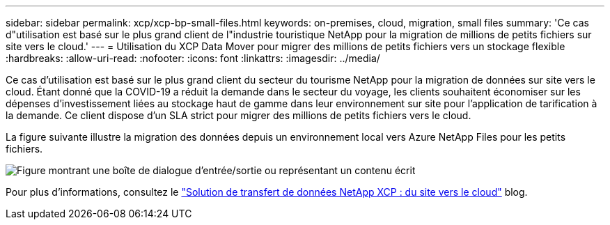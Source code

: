 ---
sidebar: sidebar 
permalink: xcp/xcp-bp-small-files.html 
keywords: on-premises, cloud, migration, small files 
summary: 'Ce cas d"utilisation est basé sur le plus grand client de l"industrie touristique NetApp pour la migration de millions de petits fichiers sur site vers le cloud.' 
---
= Utilisation du XCP Data Mover pour migrer des millions de petits fichiers vers un stockage flexible
:hardbreaks:
:allow-uri-read: 
:nofooter: 
:icons: font
:linkattrs: 
:imagesdir: ../media/


[role="lead"]
Ce cas d'utilisation est basé sur le plus grand client du secteur du tourisme NetApp pour la migration de données sur site vers le cloud.  Étant donné que la COVID-19 a réduit la demande dans le secteur du voyage, les clients souhaitent économiser sur les dépenses d’investissement liées au stockage haut de gamme dans leur environnement sur site pour l’application de tarification à la demande.  Ce client dispose d’un SLA strict pour migrer des millions de petits fichiers vers le cloud.

La figure suivante illustre la migration des données depuis un environnement local vers Azure NetApp Files pour les petits fichiers.

image:xcp-bp-031.png["Figure montrant une boîte de dialogue d'entrée/sortie ou représentant un contenu écrit"]

Pour plus d'informations, consultez le https://blog.netapp.com/XCP-cloud-data-migration["Solution de transfert de données NetApp XCP : du site vers le cloud"^] blog.
